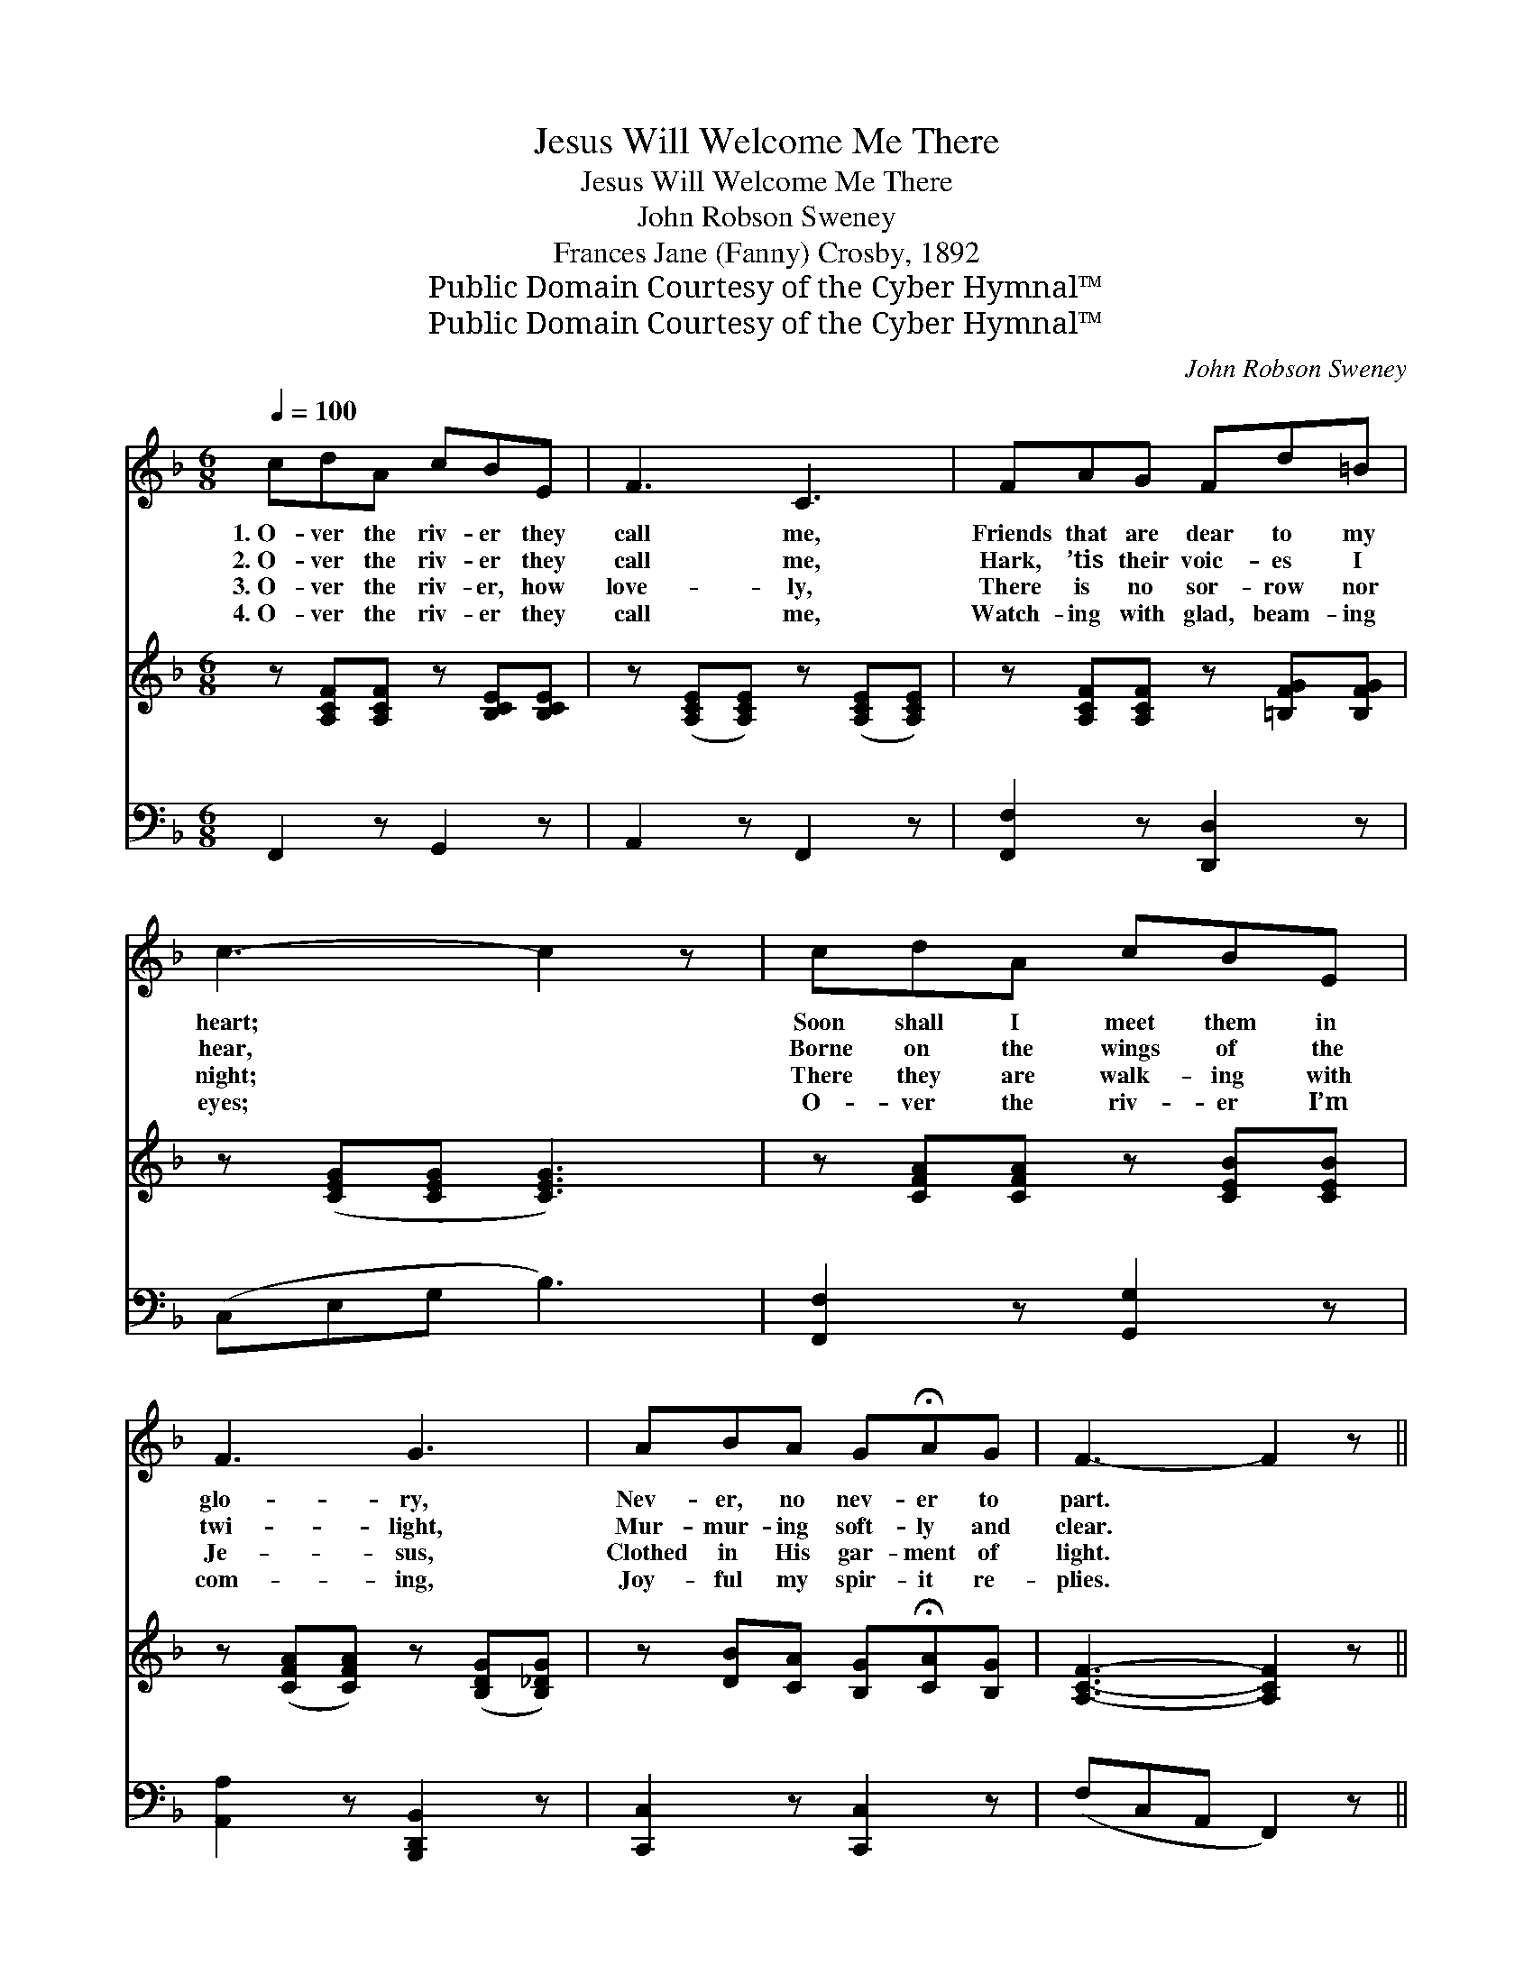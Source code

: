 X:1
T:Jesus Will Welcome Me There
T:Jesus Will Welcome Me There
T:John Robson Sweney
T:Frances Jane (Fanny) Crosby, 1892
T:Public Domain Courtesy of the Cyber Hymnal™
T:Public Domain Courtesy of the Cyber Hymnal™
C:John Robson Sweney
Z:Public Domain
Z:Courtesy of the Cyber Hymnal™
%%score ( 1 2 ) ( 3 4 ) 5
L:1/8
Q:1/4=100
M:6/8
K:F
V:1 treble 
V:2 treble 
V:3 treble 
V:4 treble 
V:5 bass 
V:1
 cdA cBE | F3 C3 | FAG Fd=B | c3- c2 z | cdA cBE | F3 G3 | ABA G!fermata!AG | F3- F2 z || %8
w: 1.~O- ver the riv- er they|call me,|Friends that are dear to my|heart; *|Soon shall I meet them in|glo- ry,|Nev- er, no nev- er to|part. *|
w: 2.~O- ver the riv- er they|call me,|Hark, ’tis their voic- es I|hear, *|Borne on the wings of the|twi- light,|Mur- mur- ing soft- ly and|clear. *|
w: 3.~O- ver the riv- er, how|love- ly,|There is no sor- row nor|night; *|There they are walk- ing with|Je- sus,|Clothed in His gar- ment of|light. *|
w: 4.~O- ver the riv- er they|call me,|Watch- ing with glad, beam- ing|eyes; *|O- ver the riv- er I’m|com- ing,|Joy- ful my spir- it re-|plies. *|
"^Refrain" FF[_EF] [DF][DB][Fd] | [Fc]3 [FA]3 | [Fc][FA][CF] [=B,D][DG][FG] | ([EG]3 [Gc]3) | %12
w: ||||
w: ||||
w: ||||
w: ||||
 [Fc][Fd][FA] [Ec][EB][CE] | [CF]3 [FG]3 | [FA][GB][FA] [EG]!fermata![FA][CG] | [CF]3- [CF]2 z |] %16
w: ||||
w: ||||
w: ||||
w: ||||
V:2
 x6 | x6 | x6 | x6 | x6 | x6 | x6 | x6 || FF x4 | x6 | x6 | x6 | x6 | x6 | x6 | x6 |] %16
V:3
 z [A,CF][A,CF] z [B,CE][B,CE] | z ([A,CE][A,CE]) z ([A,CE][A,CE]) | %2
w: ~ ~ ~ ~|~ * ~ *|
 z [A,CF][A,CF] z [=B,FG][B,FG] | z ([CEG][CEG] [CEG]3) | z [CFA][CFA] z [CEB][CEB] | %5
w: ~ ~ ~ ~|~ * *|~ ~ ~ ~|
 z ([CFA][CFA]) z ([B,DG][B,_DG]) | z [DB][CA] [B,G]!fermata![CA][B,G] | [A,CF]3- [A,CF]2 z || %8
w: ~ * ~ *|~ ~ ~ ~ ~|~ *|
 F,[A,C][A,C] B,[B,,F,][B,,B,] | [F,A,]3 [F,C]3 | [F,A,][F,C][F,A,] G,[G,=B,][D,B,] | %11
w: O- ver the riv- er to|E- den,|Home to their dwell- ing so|
 ([C,C]3 [E,B,]3) | [F,A,][F,B,][F,C] [G,C][G,C][C,B,] | [F,A,]3 (D2 _D) | %14
w: fair; *|An- gels will car- ry me|safe- ly. *|
 [C,C][C,C][C,C] [C,B,]!fermata![C,C][C,B,] | [F,A,]3- [F,A,]2 z |] %16
w: Je- sus will wel- come me|there. *|
V:4
 x6 | x6 | x6 | x6 | x6 | x6 | x6 | x6 || F, x B, x3 | x6 | x3 G, x2 | x6 | x6 | x3 B,,3 | x6 | %15
 x6 |] %16
V:5
 F,,2 z G,,2 z | A,,2 z F,,2 z | [F,,F,]2 z [D,,D,]2 z | (C,E,G, B,3) | [F,,F,]2 z [G,,G,]2 z | %5
 [A,,A,]2 z [B,,,D,,B,,]2 z | [C,,C,]2 z [C,,C,]2 z | (F,C,A,, F,,2) z || x6 | x6 | x6 | x6 | x6 | %13
 x6 | x6 | x6 |] %16

